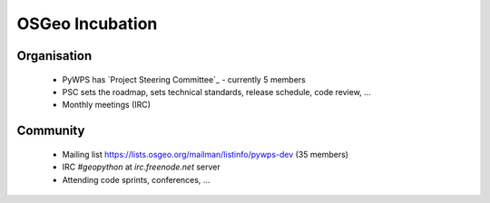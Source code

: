 ****************
OSGeo Incubation
****************

Organisation
------------

    * PyWPS has `Project Steering Committee`_ - currently 5 members
    * PSC sets the roadmap, sets technical standards, release schedule, code
      review, ...
    * Monthly meetings (IRC)

Community
---------

    * Mailing list https://lists.osgeo.org/mailman/listinfo/pywps-dev (35
      members)
    * IRC `#geopython` at `irc.freenode.net` server
    * Attending code sprints, conferences, ...
